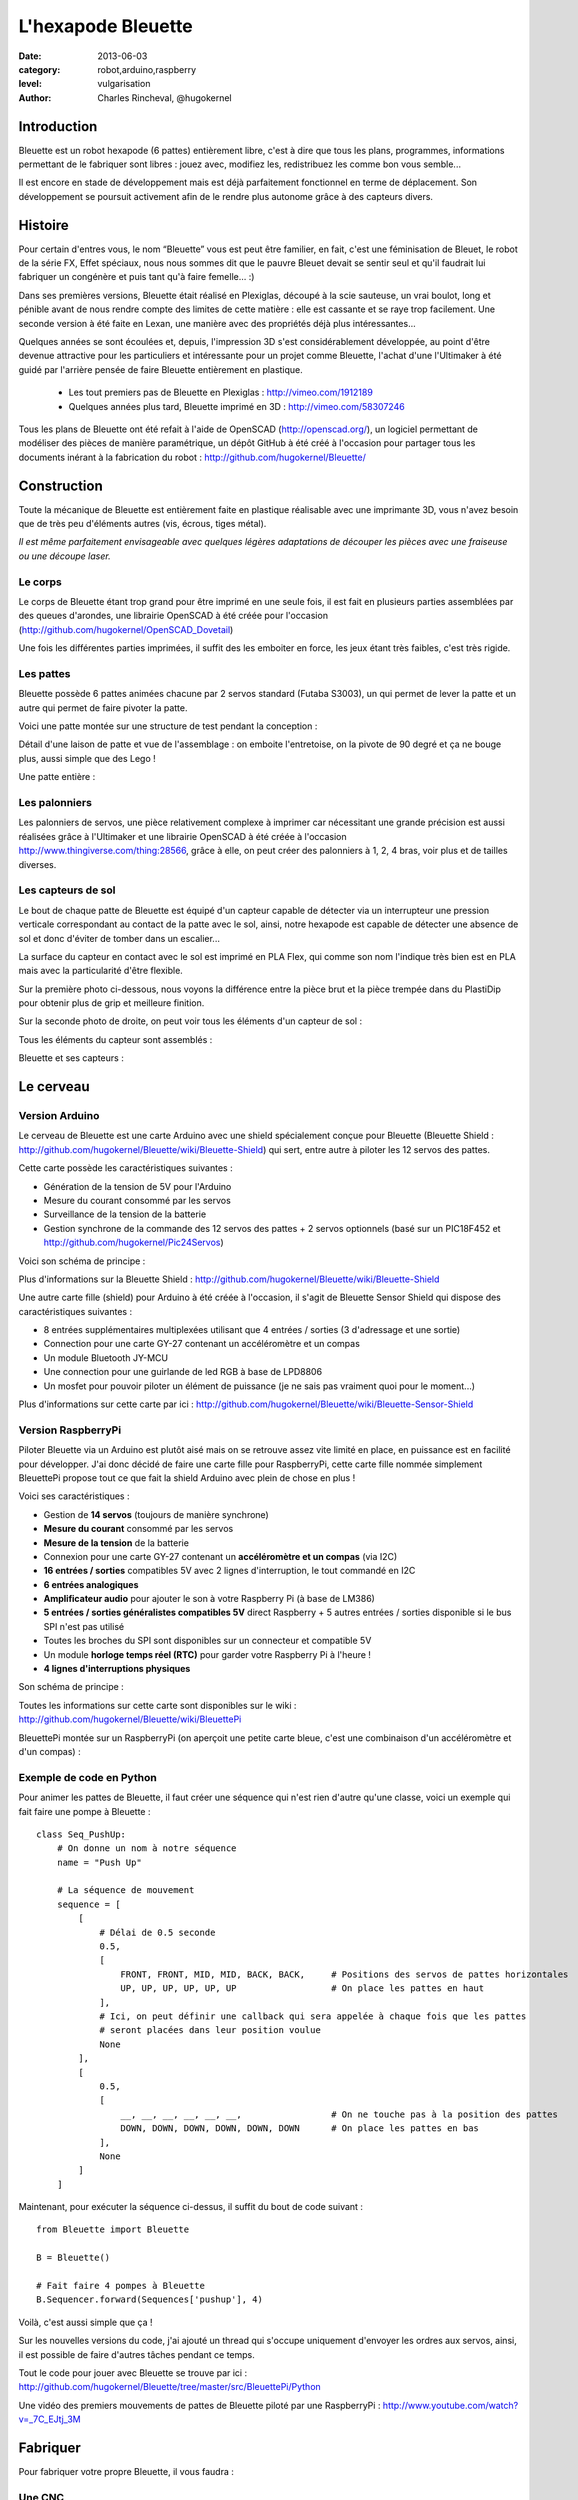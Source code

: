 L'hexapode Bleuette
===================

:date: 2013-06-03
:category: robot,arduino,raspberry
:level: vulgarisation
:author: Charles Rincheval, @hugokernel

Introduction
::::::::::::

Bleuette est un robot hexapode (6 pattes) entièrement libre, c'est à dire
que tous les plans, programmes, informations permettant de le fabriquer sont
libres : jouez avec, modifiez les, redistribuez les comme bon vous semble...

Il est encore en stade de développement mais est déjà parfaitement fonctionnel
en terme de déplacement. Son développement se poursuit activement afin de le
rendre plus autonome grâce à des capteurs divers.

Histoire
::::::::

Pour certain d'entres vous, le nom “Bleuette” vous est peut être familier,
en fait, c'est une féminisation de Bleuet, le robot de la série
FX, Effet spéciaux, nous nous sommes dit que le pauvre Bleuet devait se sentir seul
et qu'il faudrait lui fabriquer un congénère et puis tant qu'à faire femelle… :)



Dans ses premières versions, Bleuette était réalisé en Plexiglas,
découpé à la scie sauteuse, un vrai boulot, long et pénible avant de nous
rendre compte des limites de cette matière : elle est cassante et se raye
trop facilement.
Une seconde version à été faite en Lexan, une manière avec des propriétés déjà
plus intéressantes...

.. image:: bleuette/plexi_0.jpg
   :width: 300px
   :alt: Vue globale de Bleuette en plexiglas
   :target: bleuette/plexi_0.jpg

.. image:: bleuette/plexi_1.jpg
   :width: 300px
   :alt: Vue d'une patte de Bleuette
   :target: bleuette/plexi_1.jpg

Quelques années se sont écoulées et, depuis, l'impression 3D s'est
considérablement développée, au point d'être devenue attractive pour
les particuliers et intéressante pour un projet comme Bleuette, l'achat
d'une l'Ultimaker à été guidé par l'arrière pensée de faire Bleuette
entièrement en plastique.

 - Les tout premiers pas de Bleuette en Plexiglas : http://vimeo.com/1912189
 - Quelques années plus tard, Bleuette imprimé en 3D : http://vimeo.com/58307246

Tous les plans de Bleuette ont été refait à l'aide de OpenSCAD
(http://openscad.org/), un logiciel permettant de modéliser des pièces de
manière paramétrique, un dépôt GitHub à été créé à l'occasion pour partager
tous les documents inérant à la fabrication du robot :
http://github.com/hugokernel/Bleuette/

Construction
::::::::::::

Toute la mécanique de Bleuette est entièrement faite en plastique réalisable
avec une imprimante 3D, vous n'avez besoin que de très peu d'éléments autres
(vis, écrous, tiges métal).

*Il est même parfaitement envisageable avec quelques légères adaptations de
découper les pièces avec une fraiseuse ou une découpe laser.*

Le corps
--------

Le corps de Bleuette étant trop grand pour être imprimé en une seule fois, il
est fait en plusieurs parties assemblées par des queues d'arondes,
une librairie OpenSCAD à été créée pour l'occasion (http://github.com/hugokernel/OpenSCAD_Dovetail)

.. image:: bleuette/openscad_2.png
   :width: 300px
   :alt: Vue du corps de Bleuette dans OpenScad
   :target: bleuette/openscad_2.png

.. image:: bleuette/impression.jpeg
   :width: 300px
   :alt: Le corps de Bleuette en cours d'impression
   :target: bleuette/impression.jpeg

.. image:: bleuette/openscad_1.png
   :width: 300px
   :alt: Vue du corps de Bleuette dans OpenScad
   :target: bleuette/openscad_1.png

Une fois les différentes parties imprimées, il suffit des les emboiter en force, les jeux étant très
faibles, c'est très rigide.

Les pattes
----------

Bleuette possède 6 pattes animées chacune par 2 servos standard (Futaba S3003),
un qui permet de lever la patte et un autre qui permet de faire pivoter la patte.

Voici une patte montée sur une structure de test pendant la conception :

.. image:: bleuette/patte_1.jpg
   :width: 300px
   :alt: Une patte montée pour test
   :target: bleuette/patte_1.jpg

Détail d'une laison de patte et vue de l'assemblage : on emboite l'entretoise, on la
pivote de 90 degré et ça ne bouge plus, aussi simple que des Lego !

.. image:: bleuette/patte_0.jpg
   :height: 254px
   :alt: Entretoise d'une patte
   :target: bleuette/patte_0.jpg

.. image:: bleuette/spacer_anim.gif
   :alt: Entretoise d'une patte

Une patte entière :

.. image:: bleuette/patte.png
   :width: 300px
   :alt: Vue d'une patte complète
   :target: bleuette/patte.png

Les palonniers
--------------

Les palonniers de servos, une pièce relativement complexe à imprimer car
nécessitant une grande précision est aussi réalisées grâce à l'Ultimaker et
une librairie OpenSCAD à été créée à l'occasion http://www.thingiverse.com/thing:28566,
grâce à elle, on peut créer des palonniers à 1, 2, 4 bras, voir plus et de
tailles diverses.

.. image:: bleuette/palonnier.jpg
   :width: 300px
   :alt: Un palonnier imprimé
   :target: bleuette/palonnier.jpg

Les capteurs de sol
-------------------

Le bout de chaque patte de Bleuette est équipé d'un capteur capable de détecter
via un interrupteur une pression verticale correspondant au contact de la patte
avec le sol, ainsi, notre hexapode est capable de détecter une absence de sol
et donc d'éviter de tomber dans un escalier...

La surface du capteur en contact avec le sol est imprimé en PLA Flex, qui comme
son nom l'indique très bien est en PLA mais avec la particularité d'être flexible.

.. image:: bleuette/capteur_sol.png
   :width: 300px
   :alt: Un capteur de sol
   :target: bleuette/capteur_sol.png

Sur la première photo ci-dessous, nous voyons la différence entre la pièce brut
et la pièce trempée dans du PlastiDip pour obtenir plus de grip et meilleure finition.

Sur la seconde photo de droite, on peut voir tous les éléments d'un capteur de sol :

.. image:: bleuette/capteur_sol_plastidip.jpg
   :width: 300px
   :alt: Un capteur de sol après impression
   :target: bleuette/capteur_sol_plastidip.jpg

.. image:: bleuette/capteur_sol_contenu.jpg
   :width: 300px
   :alt: Le contenu d'un bout de patte
   :target: bleuette/capteur_sol_contenu.jpg

Tous les éléments du capteur sont assemblés :

.. image:: bleuette/capteur_sol_assemble.jpg
   :width: 300px
   :alt: Un des 6 capteurs de sol assemblé
   :target: bleuette/capteur_sol_assemble.jpg

Bleuette et ses capteurs :

.. image:: bleuette/bleuette.jpeg
   :width: 300px
   :alt: Les capteurs de Bleuette sont montés !
   :target: bleuette/bleuette.jpeg

Le cerveau
::::::::::

Version Arduino
---------------

Le cerveau de Bleuette est une carte Arduino avec une shield spécialement
conçue pour Bleuette (Bleuette Shield : http://github.com/hugokernel/Bleuette/wiki/Bleuette-Shield)
qui sert, entre autre à piloter les 12 servos des pattes.

.. image:: bleuette/bleuette_shield.png
   :width: 300px
   :alt: La Bleuette Shield pour Arduino
   :target: bleuette/bleuette_shield.png

Cette carte possède les caractéristiques suivantes :

- Génération de la tension de 5V pour l'Arduino
- Mesure du courant consommé par les servos
- Surveillance de la tension de la batterie
- Gestion synchrone de la commande des 12 servos des pattes
  + 2 servos optionnels (basé sur un PIC18F452 et http://github.com/hugokernel/Pic24Servos)

Voici son schéma de principe :

.. image:: bleuette/elec_schema.png
   :width: 300px
   :alt: Schéma de principe de la carte
   :target: bleuette/elec_schema.png

Plus d'informations sur la Bleuette Shield : http://github.com/hugokernel/Bleuette/wiki/Bleuette-Shield

Une autre carte fille (shield) pour Arduino à été créée à l'occasion, il s'agit
de Bleuette Sensor Shield qui dispose des caractéristiques suivantes :

- 8 entrées supplémentaires multiplexées utilisant que 4 entrées / sorties (3 d'adressage et une sortie)
- Connection pour une carte GY-27 contenant un accéléromètre et un compas
- Un module Bluetooth JY-MCU
- Une connection pour une guirlande de led RGB à base de LPD8806
- Un mosfet pour pouvoir piloter un élément de puissance (je ne sais pas vraiment quoi pour le moment...)

Plus d'informations sur cette carte par ici : http://github.com/hugokernel/Bleuette/wiki/Bleuette-Sensor-Shield

Version RaspberryPi
-------------------

Piloter Bleuette via un Arduino est plutôt aisé mais on se retrouve assez vite limité
en place, en puissance est en facilité pour développer.
J'ai donc décidé de faire une carte fille pour RaspberryPi, cette carte fille nommée simplement
BleuettePi propose tout ce que fait la shield Arduino avec plein de chose en plus !

.. image:: bleuette/bleuettepi.jpeg
   :width: 300px
   :alt: BleuettePi en cours de montage
   :target: bleuette/bleuettepi.jpeg

Voici ses caractéristiques :

- Gestion de **14 servos** (toujours de manière synchrone)
- **Mesure du courant** consommé par les servos
- **Mesure de la tension** de la batterie
- Connexion pour une carte GY-27 contenant un **accéléromètre et un compas** (via I2C)
- **16 entrées / sorties** compatibles 5V avec 2 lignes d'interruption,
  le tout commandé en I2C
- **6 entrées analogiques**
- **Amplificateur audio** pour ajouter le son à votre Raspberry Pi (à base de LM386)
- **5 entrées / sorties généralistes compatibles 5V** direct Raspberry +
  5 autres entrées / sorties disponible si le bus SPI n'est pas utilisé
- Toutes les broches du SPI sont disponibles sur un connecteur et compatible 5V
- Un module **horloge temps réel (RTC)** pour garder votre Raspberry Pi à l'heure !
- **4 lignes d'interruptions physiques**

Son schéma de principe :

.. image:: bleuette/elec_schema_bleuettepi.png
   :width: 300px
   :alt: Schéma de principe de la carte
   :target: bleuette/elec_schema_bleuettepi.png

Toutes les informations sur cette carte sont disponibles sur le wiki : http://github.com/hugokernel/Bleuette/wiki/BleuettePi

BleuettePi montée sur un RaspberryPi (on aperçoit une petite carte bleue,
c'est une combinaison d'un accéléromètre et d'un compas) :

.. image:: bleuette/bleuettepi2.jpeg
   :width: 300px
   :alt: BleuettePi montée
   :target: bleuette/bleuettepi2.jpeg

Exemple de code en Python
-------------------------

Pour animer les pattes de Bleuette, il faut créer une séquence qui n'est rien
d'autre qu'une classe, voici un exemple qui fait faire une pompe à Bleuette : ::

    class Seq_PushUp:
        # On donne un nom à notre séquence
        name = "Push Up"

        # La séquence de mouvement
        sequence = [
            [
                # Délai de 0.5 seconde
                0.5,
                [
                    FRONT, FRONT, MID, MID, BACK, BACK,     # Positions des servos de pattes horizontales
                    UP, UP, UP, UP, UP, UP                  # On place les pattes en haut
                ],
                # Ici, on peut définir une callback qui sera appelée à chaque fois que les pattes
                # seront placées dans leur position voulue
                None
            ],
            [
                0.5,
                [
                    __, __, __, __, __, __,                 # On ne touche pas à la position des pattes
                    DOWN, DOWN, DOWN, DOWN, DOWN, DOWN      # On place les pattes en bas
                ],
                None
            ]
        ]

Maintenant, pour exécuter la séquence ci-dessus, il suffit du bout de code suivant : ::

    from Bleuette import Bleuette

    B = Bleuette()

    # Fait faire 4 pompes à Bleuette
    B.Sequencer.forward(Sequences['pushup'], 4)

Voilà, c'est aussi simple que ça !

Sur les nouvelles versions du code, j'ai ajouté un thread qui s'occupe uniquement d'envoyer les ordres aux servos,
ainsi, il est possible de faire d'autres tâches pendant ce temps.

Tout le code pour jouer avec Bleuette se trouve par ici : http://github.com/hugokernel/Bleuette/tree/master/src/BleuettePi/Python

Une vidéo des premiers mouvements de pattes de Bleuette piloté par une RaspberryPi : http://www.youtube.com/watch?v=_7C_EJtj_3M

Fabriquer
:::::::::

Pour fabriquer votre propre Bleuette, il vous faudra :

Une CNC
-------

Pour les pièces du corps de Bleuette, il vous faudra avoir accès à une imprimante 3D
ou une découpe CNC, inutile d'en posséder une, il vous suffira de trouver le fablab
le plus proche de chez vous qui pourra vous orienter et vous aider dans leur réalisation.

Fabriquer les pièces en platique : http://github.com/hugokernel/Bleuette/wiki/Fabriquer

L'électronique
--------------

Selon la version choisie, vous devrez vous procurer :

- 1 carte Arduino Leonardo + la Shield Bleuette
- 1 RaspberryPi + la carte fille BleuettePi

Pour la Shield Bleuette ou la carte fille BleuettePi,  2 solutions :

- Fabriquer l'électronique : http://github.com/hugokernel/Bleuette/wiki/%C3%89lectronique
- Ou vous les procurer sur cette page http://github.com/hugokernel/Bleuette/wiki/Commander


Pièces diverses
---------------

- 12 servos standard (type Futaba S3003)
- Visserie, tiges, clips, pièces mécaniques diverses
- Batterie, divers...

Tout se matériel doit couter au maximum 250€, ce qui fait de Bleuette un robot hexapode très abordable,
notez que l'on trouve dans le commerce des équivalents à plus de 900€...

Participez !
::::::::::::

Bleuette est en perpétuel développement, vous pouvez suivre le dépôt GitHub pour
vous en rendre compte, le développement se poursuit sur différents axes : logiciel, mécanique ou électronique,
chacun peut apporter ses propres compétences dans un domaine particulier.

 - Le blog de développement : http://www.digitalspirit.org/
 - Toutes les sources de Bleuette : http://github.com/hugokernel/Bleuette/
 - Le wiki en français : http://github.com/hugokernel/Bleuette/wiki/Accueil


